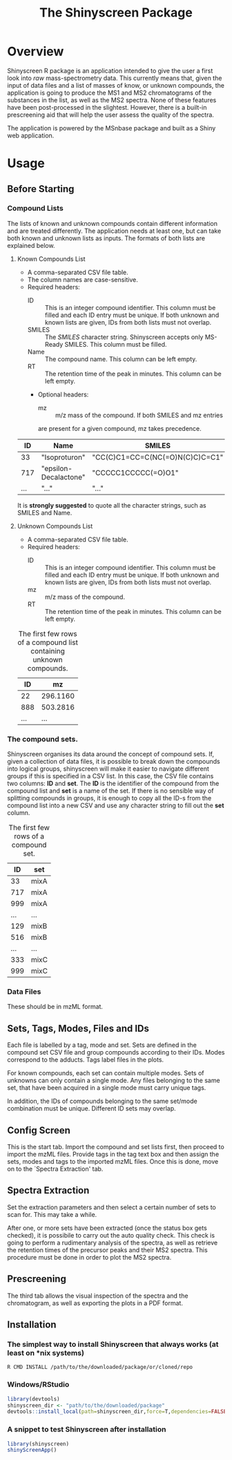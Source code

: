 #+TITLE: The Shinyscreen Package

* Overview

  Shinyscreen R package is an application intended to give the user a
  first look into /raw/ mass-spectrometry data. This currently means
  that, given the input of data files and a list of masses of know, or
  unknown compounds, the application is going to produce the MS1 and
  MS2 chromatograms of the substances in the list, as well as the MS2
  spectra. None of these features have been post-processed in the
  slightest. However, there is a built-in prescreening aid that will
  help the user assess the quality of the spectra.

  The application is powered by the MSnbase package and built as a
  Shiny web application.
  
* Usage 
** Before Starting
***  Compound Lists

    The lists of known and unknown compounds contain different
    information and are treated differently. The application needs at
    least one, but can take both known and unknown lists as
    inputs. The formats of both lists are explained below.

**** Known Compounds List
     - A comma-separated CSV file table.
     - The column names are case-sensitive.
     - Required headers:
       - ID :: This is an integer compound identifier. This column
	       must be filled and each ID entry must be unique. If
	       both unknown and known lists are given, IDs from both
	       lists must not overlap.
       - SMILES ::  The /SMILES/ character string. Shinyscreen accepts
		    only MS-Ready SMILES. This column must be filled.
       - Name :: The compound name. This column can be left empty.
       - RT :: The retention time of the peak in minutes. This column
	       can be left empty.
       - Optional headers:
         - mz :: m/z mass of the compound. If both SMILES and mz entries
		 are present for a given compound, mz takes precedence.

        #+CAPTION: The first few rows of a compound list containing known compounds.
	|  ID | Name                  | SMILES                          |   RT |
	|-----+-----------------------+---------------------------------+------|
	|  33 | "Isoproturon"         | "CC(C)C1=CC=C(NC(=O)N(C)C)C=C1" | 19.6 |
	| 717 | "epsilon-Decalactone" | "CCCCC1CCCCC(=O)O1"             |      |
	| ... | "..."                 | "..."                           | ...  |

	It is *strongly suggested* to quote all the character strings, such
	as SMILES and Name.

**** Unknown Compounds List
     - A comma-separated CSV file table.
     - Required headers:
       - ID :: This is an integer compound identifier. This column
               must be filled and each ID entry must be unique. If
               both unknown and known lists are given, IDs from both
               lists must not overlap.
       - mz :: m/z mass of the compound.
       - RT :: The retention time of the peak in minutes. This column
               can be left empty.


     #+CAPTION: The first few rows of a compound list containing unknown compounds.
     |  ID |       mz |
     |-----+----------|
     |  22 | 296.1160 |
     | 888 | 503.2816 |
     | ... |      ... |
      
       

   
*** The compound sets.

    Shinyscreen organises its data around the concept of compound
    sets. If, given a collection of data files, it is possible
    to break down the compounds into logical groups, shinyscreen
    will make it easier to navigate different groups if this is
    specified in a CSV list. In this case, the CSV file contains two
    columns: *ID* and *set*. The *ID* is the identifier of the
    compound from the compound list and *set* is a name of the
    set. If there is no sensible way of splitting compounds in
    groups, it is enough to copy all the ID-s from the compound list
    into a new CSV and use any character string to fill out the
    *set* column.
    
    #+CAPTION: The first few rows of a compound set.
    |  ID | set  |
    |-----+------|
    |  33 | mixA |
    | 717 | mixA |
    | 999 | mixA |
    | ... | ...  |
    | 129 | mixB |
    | 516 | mixB |
    | ... | ...  |
    | 333 | mixC |
    | 999 | mixC |


***  Data Files
    These should be in mzML format.
      
   
     

** Sets, Tags, Modes, Files and IDs      
   Each file is labelled by a tag, mode and set. Sets are defined in
   the compound set CSV file and group compounds according to their
   IDs. Modes correspond to the adducts. Tags label files in the
   plots.

   For known compounds, each set can contain multiple modes. Sets of
   unknowns can only contain a single mode. Any files belonging to the
   same set, that have been acquired in a single mode must carry
   unique tags. 

   In addition, the IDs of compounds belonging to the same set/mode
   combination must be unique. Different ID sets may overlap.

** Config Screen
   This is the start tab. Import the compound and set lists first,
   then proceed to import the mzML files. Provide tags in the tag text
   box and then assign the sets, modes and tags to the imported mzML
   files. Once this is done, move on to the `Spectra Extraction' tab.

** Spectra Extraction  
   Set the extraction parameters and then select a certain number of
   sets to scan for. This may take a while.

   After one, or more sets have been extracted (once the status box
   gets checked), it is possibile to carry out the auto quality
   check. This check is going to perform a rudimentary analysis of the
   spectra, as well as retrieve the retention times of the precursor
   peaks and their MS2 spectra. This procedure must be done in order
   to plot the MS2 spectra.

** Prescreening
   The third tab allows the visual inspection of the spectra and the
   chromatogram, as well as exporting the plots in a PDF format.

** Installation
*** The simplest way to install Shinyscreen that always works (at least on *nix systems)
   #+BEGIN_SRC shell
     R CMD INSTALL /path/to/the/downloaded/package/or/cloned/repo
   #+END_SRC

*** Windows/RStudio
   #+BEGIN_SRC r
     library(devtools)
     shinyscreen_dir <- "path/to/the/downloaded/package"
     devtools::install_local(path=shinyscreen_dir,force=T,dependencies=FALSE)
   #+END_SRC

*** A snippet to test Shinyscreen after installation
   #+BEGIN_SRC r
     library(shinyscreen)
     shinyScreenApp()
   #+END_SRC
